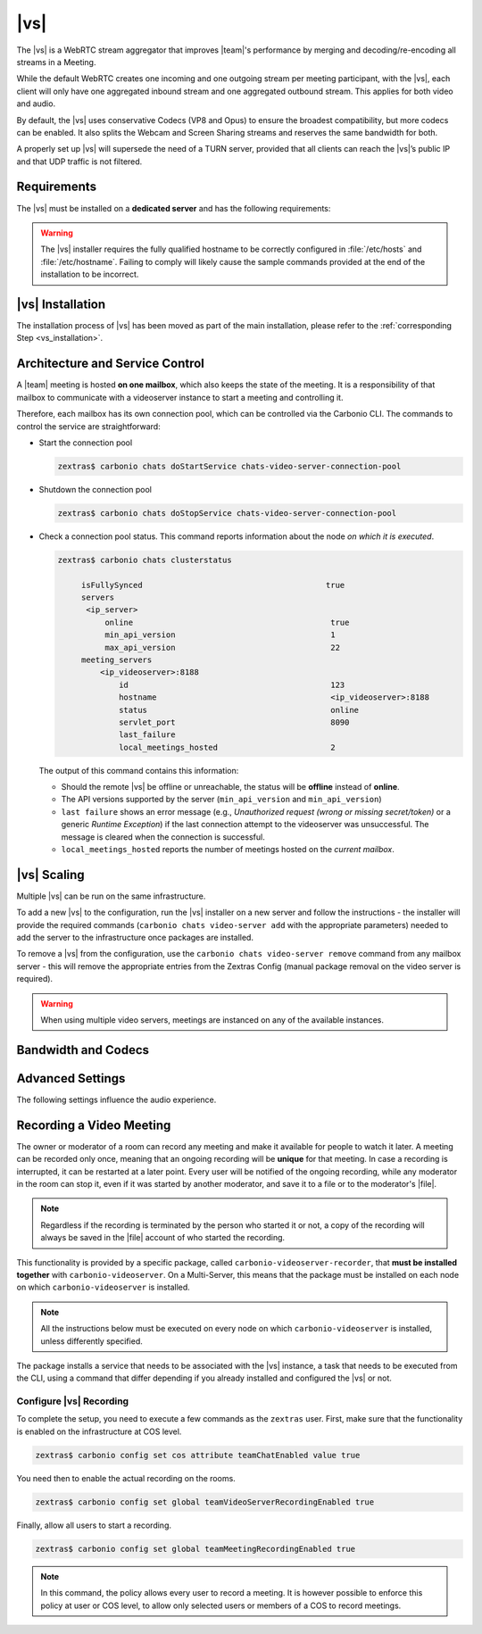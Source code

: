 .. SPDX-FileCopyrightText: 2022 Zextras <https://www.zextras.com/>
..
.. SPDX-License-Identifier: CC-BY-NC-SA-4.0

.. _videoserver:

|vs|
====

The |vs| is a WebRTC stream aggregator that improves |team|\ 's
performance by merging and decoding/re-encoding all streams in a
Meeting.

While the default WebRTC creates one incoming and one outgoing stream
per meeting participant, with the |vs|, each client will
only have one aggregated inbound stream and one aggregated outbound
stream. This applies for both video and audio.

.. card:: Example

   In our simple scenario, 5 people are participating in a meeting.

   - Without |vs|: each client generates 4x outgoing
     video/audio streams and receives 4 incoming video/audio streams

   - With |vs|: each client generates 1 outgoing video/audio
     stream and receives 1 incoming video/audio stream

   In summary:
   
   +----------------------+------------------------+-----------------------+
   | |vs|                 | Incoming Connections   | Outgoing Connections  |
   +======================+========================+=======================+
   | No                   | 4 (1 *from* each other | 4 (1 *to* each other  |
   |                      | client)                | client)               |
   +----------------------+------------------------+-----------------------+
   | Yes                  | 1                      | 1                     |
   +----------------------+------------------------+-----------------------+

By default, the |vs| uses conservative Codecs (VP8 and Opus) to
ensure the broadest compatibility, but more codecs can be enabled. It
also splits the Webcam and Screen Sharing streams and reserves the same
bandwidth for both.

A properly set up |vs| will supersede the need of a TURN server,
provided that all clients can reach the |vs|’s public IP and
that UDP traffic is not filtered.

.. _vs-requirements:

Requirements
------------

The |vs| must be installed on a **dedicated server** and has the
following requirements:

.. grid:: 1 1 2 3
   :gutter: 3

   .. grid-item-card:: System
      :columns: 12 12 6 4

      -  Minimum 4 CPU cores, suggested at least 8 to handle more than 100
         users at the same time

      -  1024mb of ram + 1mb of ram for each connected user

      .. hint::

         The |vs| mainly scales on the CPU, so more CPU cores
         and power means more connected users.

   .. grid-item-card:: Network
      :columns: 12 12 6 4

      - A public IP address. This is either the IP address of |vs|, if
        it is directly accessible from remote clients on the Internet,
        or—​if there is a NAT-ting device in front of it (e.g., a
        firewall or router)--the IP address with which the |vs| is
        reachable.

      -  A publicly resolvable FQDN

      -  With the default settings, 200kb/s (0.2 mb/s) bandwidth for each
         connected user

      -  WebSockets

   .. grid-item-card:: Ports
      :columns: 12 12 6 4

      - The mailbox server will establish a WebSocket on port 8188
        (TCP) to communicate with the |vs|

      - Connecting browsers will use a random UDP port between 20000
        and 40000 on the public IP of the |vs|


.. warning:: The |vs| installer requires the fully qualified hostname
   to be correctly configured in :file:`/etc/hosts` and
   :file:`/etc/hostname`.  Failing to comply will likely cause the
   sample commands provided at the end of the installation to be
   incorrect.

.. _vs-installation:

|vs| Installation
-----------------

The installation process of |vs| has been moved as part of the main
installation, please refer to the :ref:`corresponding Step
<vs_installation>`.

.. _vs-architecture:

Architecture and Service Control
--------------------------------

A |team| meeting is hosted **on one mailbox**, which also keeps the state
of the meeting. It is a responsibility of that mailbox to communicate
with a videoserver instance to start a meeting and controlling it.

Therefore, each mailbox has its own connection pool, which can be
controlled via the Carbonio CLI. The commands to control the service
are straightforward:

-  Start the connection pool

   .. code:: console

      zextras$ carbonio chats doStartService chats-video-server-connection-pool

-  Shutdown the connection pool

   .. code:: console

      zextras$ carbonio chats doStopService chats-video-server-connection-pool

-  Check a connection pool status. This command reports information
   about the node *on which it is executed*.

   .. code:: console

      zextras$ carbonio chats clusterstatus

	   isFullySynced                                       true
	   servers
	    <ip_server>
		online                                          true
		min_api_version                                 1
		max_api_version                                 22
	   meeting_servers
	       <ip_videoserver>:8188
		   id                                           123
		   hostname                                     <ip_videoserver>:8188
		   status                                       online
		   servlet_port                                 8090
		   last_failure
		   local_meetings_hosted                        2

   The output of this command contains this information:

   - Should the remote |vs| be offline or unreachable, the
     status will be **offline** instead of **online**.

   - The API versions supported by the server (``min_api_version`` and
     ``min_api_version``)

   - ``last failure`` shows an error message (e.g., *Unauthorized
     request (wrong or missing secret/token)* or a generic *Runtime
     Exception*) if the last connection attempt to the videoserver was
     unsuccessful. The message is cleared when the connection is
     successful.

   - ``local_meetings_hosted`` reports the number of meetings hosted
     on the *current mailbox*.

.. _vs-scaling:

|vs| Scaling
--------------------

Multiple |vs| can be run on the same infrastructure.

To add a new |vs| to the configuration, run the |vs| installer on a
new server and follow the instructions - the installer will provide
the required commands (``carbonio chats video-server add`` with the
appropriate parameters) needed to add the server to the infrastructure
once packages are installed.

To remove a |vs| from the configuration, use the ``carbonio chats
video-server remove`` command from any mailbox server - this will
remove the appropriate entries from the Zextras Config (manual package
removal on the video server is required).

.. once beta is over?
   
.. warning:: When using multiple video servers, meetings are instanced
   on any of the available instances.

.. card:: CLI Commands

    The CLI command to manage |vs| installations is :command`carbonio
    team` with the sub-command ``video-server`` and the parameters
    `add` and `remove`.

   ..
      The CLI command to manage |vs| installations is ``carbonio
      team`` with the parameter ``video-server`` and the parameters
      `video-server add <carbonio_team_video-server_add>` and
      `video-server remove <carbonio_team_video-server_remove>`
      respectively.

   Quick reference:

   .. code:: console

      zextras$ carbonio chats video-server add *videoserver.example.com* [param VALUE[,VALUE]]

      zextras$ carbonio chats video-server remove *videoserver.example.com* [param VALUE[,VALUE]]

.. _vs-bandwidth-and-codecs:

Bandwidth and Codecs
--------------------

.. grid:: 1 1 2 4
   :gutter: 2

   .. grid-item-card:: Video Bandwidth
      :columns: 12 12 6 4

      The administrator can set the webcam stream quality and the screenshare
      stream quality specifing the relative bitrate *in Kbps*. The values must
      be at least 100 Kbps and can be increased as desired.

      Higher values mean more quality but more used bandwidth.

      -  ``carbonio config global set attribute teamChatWebcamBitrateCap value 200``:
         is the command for the webcam stream quality/bandwidth

      -  ``carbonio config global set attribute teamChatScreenBitrateCap value 200``:
         is the command for the screenshare stream qualitybandwidth

      .. tip::

         By default both the webcam bandwidth and the screen sharing bandwidth
         are set to 200 Kbps.

   .. grid-item-card:: Video Codecs
      :columns: 12 12 6 4

      By default, the VP8 video codec is used. This is to ensure the best
      compatibility, as this codec is available in all supported browsers, but
      other codecs can be enabled:

      -  AV1:
         :command:`carbonio config global set attribute teamChatVideoCodecAV1 value true`

      -  H264:
         :command:`carbonio config global set attribute teamChatVideoCodecH264 value true`

      -  H265:
         :command:`carbonio config global set attribute teamChatVideoCodecH265 value true`

      -  VP8:
         :command:`carbonio config global set attribute teamChatVideoCodecVP8 value true`

      -  VP9:
         :command:`carbonio config global set attribute teamChatVideoCodecVP9 value true`

      Only one codec can be enabled at the time, so before enabling a new
      codec remember to disable the previous one using the same command as the
      one in the list above but substituting ``value true`` with
      ``value false``.

      .. container:: informalexample

         E.g. to enable the H264 codec run:

         :command:`carbonio config global set attribute teamChatVideoCodecVP8 value false`

         :command:`carbonio config global set attribute teamChatVideoCodecH264 value true`

   .. grid-item-card:: Audio Codec
      :columns: 12 12 6 4

      The audio codec used by the |vs| is Opus. No other codecs are
      supported, as Opus is currently the only reliable one available across
      all supported browsers.

      .. seealso::

         `Wikipedia page on Opus
         <https://en.wikipedia.org/wiki/Opus_(audio_format)#Bandwidth_and_sampling_rate>`_

.. _vs-advanced-settings:

Advanced Settings
-----------------

The following settings influence the audio experience.

.. grid:: 1 1 2 2
   :gutter: 3

   .. grid-item-card:: Audio Quality
      :columns: 12 12 6 6

      The administrator can set the Opus audio quality by setting the sampling
      rate (in Hz) in the ``teamChatAudioSamplingRate`` global attribute.

      The available values are:

      -  8000 → represents the narrowband bandwidth

      -  12000 → represents the mediumband bandwidth

      -  16000 → represents the wideband bandwidth (**default**)

      -  24000 → represents the superwideband bandwidth

      -  48000 → represents the fullband bandwidth

   .. grid-item-card:: Audio Sensitivity
      :columns: 12 12 6 6

      The administrator can optimize the audio sensitivity with these two
      commands:

      .. code:: console

         zextras$ carbonio config global set attribute teamChatAudioLevelSensitivity value 55

         zextras$ carbonio config global set attribute teamChatAudioSamplingSensitivityInterval value 10

      The audio level sensitivity defines how much the audio should be
      normalized between all the audio sources. The value has a range
      between 0 and 100 where 0 represents the audio muted and 100 the
      maximum audio level (too loud).

      By default the value is set to **55**, which is also the
      value suggested for optimal performances

      The audio sampling sensitivity interval defines the interval in
      seconds used to compute the audio sensitivity level. By default
      the value is set to 2 seconds, this means that the video server
      normalizes the audio level considering the audio sources of the
      last 2 seconds.

      The value should be at least **0**, but it should be set to
      **10** seconds to provide the best performances.
   

.. _vs-record-meeting:

Recording a Video Meeting
-------------------------

The owner or moderator of a room can record any meeting and make it
available for people to watch it later. A meeting can be recorded only
once, meaning that an ongoing recording will be **unique** for that
meeting. In case a recording is interrupted, it can be restarted at a
later point. Every user will be notified of the ongoing recording,
while any moderator in the room can stop it, even if it was started by
another moderator, and save it to a file or to the moderator's |file|.

.. note:: Regardless if the recording is terminated by the person who
   started it or not, a copy of the recording will always be saved in
   the |file| account of who started the recording.

This functionality is provided by a specific package, called
``carbonio-videoserver-recorder``, that **must be installed together**
with ``carbonio-videoserver``. On a Multi-Server, this means that the
package must be installed on each node on which
``carbonio-videoserver`` is installed.

.. note:: All the instructions below must be executed on every node on
   which ``carbonio-videoserver`` is installed, unless differently
   specified.

.. tab-set::

   .. tab-item:: Ubuntu
      :sync: ubuntu
                
      .. code:: console

         # apt install carbonio-videoserver-recorder

   .. tab-item:: RHEL
      :sync: rhel

      
      .. code:: console

         # yum install carbonio-videoserver-recorder

The package installs a service that needs to be associated with the
|vs| instance, a task that needs to be executed from the CLI, using a
command that differ depending if you already installed and configured
the |vs| or not.

.. grid:: 1 1 2 2
   :gutter: 3

   .. grid-item-card:: |vs| already installed
      :columns: 12 12 6 6

      If you already installed |vs|, execute this command:

      .. code:: console

         zextras$ carbonio chats video-server update-servlet example.com 8188 8090

      Here, replace *example.com* with the domain name or IP on which
      the |vs| is installed, *8188* the |vs| port, and *8090* (which
      is the default value) with the port that will be used only for
      recording. The value of the servlet port **must** match the one
      defined in file
      :file:`/etc/carbonio/videoserver-recorder/recordingEnv`.

   .. grid-item-card:: |vs| not yet installed
      :columns: 12 12 6 6

      If you did not yet install |vs|, you can execute the following
      command, which configures at the same time both the |vs| and the
      recording servlet.

      .. code:: console

         zextras$ carbonio chats video-server add example.com port 8188 servlet_port 8090 secret A_SECRET_PASSWORD

      Replace *example.com* with the actual domain name or IP, *8188*
      and *8090* with the ports associated with the |vs| and the
      recorder, respectively, and *A_SECRET_PASSWORD* with a robust
      password.


Configure |vs| Recording
~~~~~~~~~~~~~~~~~~~~~~~~

To complete the setup, you need to execute a few commands as the
``zextras`` user. First, make sure that the functionality is enabled
on the infrastructure at COS level.

.. code:: console

   zextras$ carbonio config set cos attribute teamChatEnabled value true

You need then to enable the actual recording on the rooms.

.. code:: console
          
   zextras$ carbonio config set global teamVideoServerRecordingEnabled true

Finally, allow all users to start a recording.
   
.. code:: console
          
   zextras$ carbonio config set global teamMeetingRecordingEnabled true

.. note:: In this command, the policy allows every user to record a
   meeting. It is however possible to enforce this policy at user or
   COS level, to allow only selected users or members of a COS to
   record meetings.
